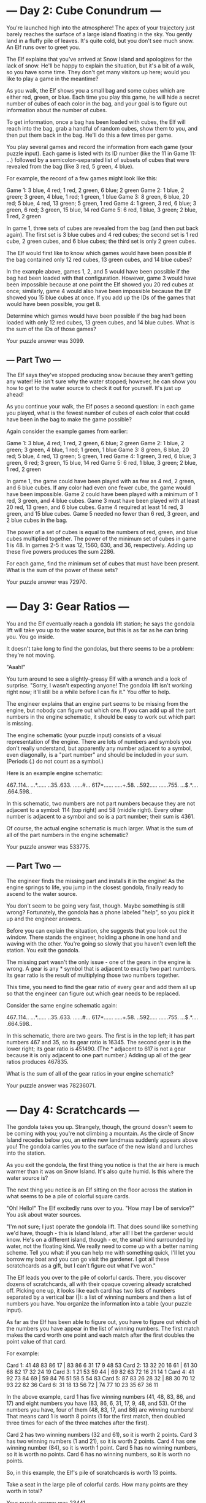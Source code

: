 * --- Day 2: Cube Conundrum ---

You're launched high into the atmosphere! The apex of your trajectory
just barely reaches the surface of a large island floating in the
sky. You gently land in a fluffy pile of leaves. It's quite cold, but
you don't see much snow. An Elf runs over to greet you.

The Elf explains that you've arrived at Snow Island and apologizes for
the lack of snow. He'll be happy to explain the situation, but it's a
bit of a walk, so you have some time. They don't get many visitors up
here; would you like to play a game in the meantime?

As you walk, the Elf shows you a small bag and some cubes which are
either red, green, or blue. Each time you play this game, he will hide
a secret number of cubes of each color in the bag, and your goal is to
figure out information about the number of cubes.

To get information, once a bag has been loaded with cubes, the Elf
will reach into the bag, grab a handful of random cubes, show them to
you, and then put them back in the bag. He'll do this a few times per
game.

You play several games and record the information from each game (your
puzzle input). Each game is listed with its ID number (like the 11 in
Game 11: ...) followed by a semicolon-separated list of subsets of
cubes that were revealed from the bag (like 3 red, 5 green, 4 blue).

For example, the record of a few games might look like this:

Game 1: 3 blue, 4 red; 1 red, 2 green, 6 blue; 2 green
Game 2: 1 blue, 2 green; 3 green, 4 blue, 1 red; 1 green, 1 blue
Game 3: 8 green, 6 blue, 20 red; 5 blue, 4 red, 13 green; 5 green, 1 red
Game 4: 1 green, 3 red, 6 blue; 3 green, 6 red; 3 green, 15 blue, 14 red
Game 5: 6 red, 1 blue, 3 green; 2 blue, 1 red, 2 green

In game 1, three sets of cubes are revealed from the bag (and then put
back again). The first set is 3 blue cubes and 4 red cubes; the second
set is 1 red cube, 2 green cubes, and 6 blue cubes; the third set is
only 2 green cubes.

The Elf would first like to know which games would have been possible
if the bag contained only 12 red cubes, 13 green cubes, and 14 blue
cubes?

In the example above, games 1, 2, and 5 would have been possible if
the bag had been loaded with that configuration. However, game 3 would
have been impossible because at one point the Elf showed you 20 red
cubes at once; similarly, game 4 would also have been impossible
because the Elf showed you 15 blue cubes at once. If you add up the
IDs of the games that would have been possible, you get 8.

Determine which games would have been possible if the bag had been
loaded with only 12 red cubes, 13 green cubes, and 14 blue cubes. What
is the sum of the IDs of those games?

Your puzzle answer was 3099.

** --- Part Two ---

The Elf says they've stopped producing snow because they aren't
getting any water! He isn't sure why the water stopped; however, he
can show you how to get to the water source to check it out for
yourself. It's just up ahead!

As you continue your walk, the Elf poses a second question: in each
game you played, what is the fewest number of cubes of each color that
could have been in the bag to make the game possible?

Again consider the example games from earlier:

Game 1: 3 blue, 4 red; 1 red, 2 green, 6 blue; 2 green
Game 2: 1 blue, 2 green; 3 green, 4 blue, 1 red; 1 green, 1 blue
Game 3: 8 green, 6 blue, 20 red; 5 blue, 4 red, 13 green; 5 green, 1 red
Game 4: 1 green, 3 red, 6 blue; 3 green, 6 red; 3 green, 15 blue, 14 red
Game 5: 6 red, 1 blue, 3 green; 2 blue, 1 red, 2 green

    In game 1, the game could have been played with as few as 4 red, 2 green, and 6 blue cubes. If any color had even one fewer cube, the game would have been impossible.
    Game 2 could have been played with a minimum of 1 red, 3 green, and 4 blue cubes.
    Game 3 must have been played with at least 20 red, 13 green, and 6 blue cubes.
    Game 4 required at least 14 red, 3 green, and 15 blue cubes.
    Game 5 needed no fewer than 6 red, 3 green, and 2 blue cubes in the bag.

The power of a set of cubes is equal to the numbers of red, green, and
blue cubes multiplied together. The power of the minimum set of cubes
in game 1 is 48. In games 2-5 it was 12, 1560, 630, and 36,
respectively. Adding up these five powers produces the sum 2286.

For each game, find the minimum set of cubes that must have been
present. What is the sum of the power of these sets?

Your puzzle answer was 72970.

* --- Day 3: Gear Ratios ---

You and the Elf eventually reach a gondola lift station; he says the
gondola lift will take you up to the water source, but this is as far
as he can bring you. You go inside.

It doesn't take long to find the gondolas, but there seems to be a
problem: they're not moving.

"Aaah!"

You turn around to see a slightly-greasy Elf with a wrench and a look
of surprise. "Sorry, I wasn't expecting anyone! The gondola lift isn't
working right now; it'll still be a while before I can fix it." You
offer to help.

The engineer explains that an engine part seems to be missing from the
engine, but nobody can figure out which one. If you can add up all the
part numbers in the engine schematic, it should be easy to work out
which part is missing.

The engine schematic (your puzzle input) consists of a visual
representation of the engine. There are lots of numbers and symbols
you don't really understand, but apparently any number adjacent to a
symbol, even diagonally, is a "part number" and should be included in
your sum. (Periods (.) do not count as a symbol.)

Here is an example engine schematic:

467..114..
...*......
..35..633.
......#...
617*......
.....+.58.
..592.....
......755.
...$.*....
.664.598..

In this schematic, two numbers are not part numbers because they are
not adjacent to a symbol: 114 (top right) and 58 (middle right). Every
other number is adjacent to a symbol and so is a part number; their
sum is 4361.

Of course, the actual engine schematic is much larger. What is the sum
of all of the part numbers in the engine schematic?

Your puzzle answer was 533775.

** --- Part Two ---

The engineer finds the missing part and installs it in the engine! As
the engine springs to life, you jump in the closest gondola, finally
ready to ascend to the water source.

You don't seem to be going very fast, though. Maybe something is still
wrong? Fortunately, the gondola has a phone labeled "help", so you
pick it up and the engineer answers.

Before you can explain the situation, she suggests that you look out
the window. There stands the engineer, holding a phone in one hand and
waving with the other. You're going so slowly that you haven't even
left the station. You exit the gondola.

The missing part wasn't the only issue - one of the gears in the
engine is wrong. A gear is any * symbol that is adjacent to exactly
two part numbers. Its gear ratio is the result of multiplying those
two numbers together.

This time, you need to find the gear ratio of every gear and add them
all up so that the engineer can figure out which gear needs to be
replaced.

Consider the same engine schematic again:

467..114..
...*......
..35..633.
......#...
617*......
.....+.58.
..592.....
......755.
...$.*....
.664.598..

In this schematic, there are two gears. The first is in the top left;
it has part numbers 467 and 35, so its gear ratio is 16345. The second
gear is in the lower right; its gear ratio is 451490. (The * adjacent
to 617 is not a gear because it is only adjacent to one part number.)
Adding up all of the gear ratios produces 467835.

What is the sum of all of the gear ratios in your engine schematic?

Your puzzle answer was 78236071.

* --- Day 4: Scratchcards ---

The gondola takes you up. Strangely, though, the ground doesn't seem
to be coming with you; you're not climbing a mountain. As the circle
of Snow Island recedes below you, an entire new landmass suddenly
appears above you! The gondola carries you to the surface of the new
island and lurches into the station.

As you exit the gondola, the first thing you notice is that the air
here is much warmer than it was on Snow Island. It's also quite
humid. Is this where the water source is?

The next thing you notice is an Elf sitting on the floor across the
station in what seems to be a pile of colorful square cards.

"Oh! Hello!" The Elf excitedly runs over to you. "How may I be of
service?" You ask about water sources.

"I'm not sure; I just operate the gondola lift. That does sound like
something we'd have, though - this is Island Island, after all! I bet
the gardener would know. He's on a different island, though - er, the
small kind surrounded by water, not the floating kind. We really need
to come up with a better naming scheme. Tell you what: if you can help
me with something quick, I'll let you borrow my boat and you can go
visit the gardener. I got all these scratchcards as a gift, but I
can't figure out what I've won."

The Elf leads you over to the pile of colorful cards. There, you
discover dozens of scratchcards, all with their opaque covering
already scratched off. Picking one up, it looks like each card has two
lists of numbers separated by a vertical bar (|): a list of winning
numbers and then a list of numbers you have. You organize the
information into a table (your puzzle input).

As far as the Elf has been able to figure out, you have to figure out
which of the numbers you have appear in the list of winning
numbers. The first match makes the card worth one point and each match
after the first doubles the point value of that card.

For example:

Card 1: 41 48 83 86 17 | 83 86  6 31 17  9 48 53
Card 2: 13 32 20 16 61 | 61 30 68 82 17 32 24 19
Card 3:  1 21 53 59 44 | 69 82 63 72 16 21 14  1
Card 4: 41 92 73 84 69 | 59 84 76 51 58  5 54 83
Card 5: 87 83 26 28 32 | 88 30 70 12 93 22 82 36
Card 6: 31 18 13 56 72 | 74 77 10 23 35 67 36 11

In the above example, card 1 has five winning numbers (41, 48, 83, 86,
and 17) and eight numbers you have (83, 86, 6, 31, 17, 9, 48, and
53). Of the numbers you have, four of them (48, 83, 17, and 86) are
winning numbers! That means card 1 is worth 8 points (1 for the first
match, then doubled three times for each of the three matches after
the first).

    Card 2 has two winning numbers (32 and 61), so it is worth 2 points.
    Card 3 has two winning numbers (1 and 21), so it is worth 2 points.
    Card 4 has one winning number (84), so it is worth 1 point.
    Card 5 has no winning numbers, so it is worth no points.
    Card 6 has no winning numbers, so it is worth no points.

So, in this example, the Elf's pile of scratchcards is worth 13 points.

Take a seat in the large pile of colorful cards. How many points are
they worth in total?

Your puzzle answer was 23441.

** --- Part Two ---

Just as you're about to report your findings to the Elf, one of you
realizes that the rules have actually been printed on the back of
every card this whole time.

There's no such thing as "points". Instead, scratchcards only cause
you to win more scratchcards equal to the number of winning numbers
you have.

Specifically, you win copies of the scratchcards below the winning
card equal to the number of matches. So, if card 10 were to have 5
matching numbers, you would win one copy each of cards 11, 12, 13, 14,
and 15.

Copies of scratchcards are scored like normal scratchcards and have
the same card number as the card they copied. So, if you win a copy of
card 10 and it has 5 matching numbers, it would then win a copy of the
same cards that the original card 10 won: cards 11, 12, 13, 14,
and 15. This process repeats until none of the copies cause you to win
any more cards. (Cards will never make you copy a card past the end of
the table.)

This time, the above example goes differently:

Card 1: 41 48 83 86 17 | 83 86  6 31 17  9 48 53
Card 2: 13 32 20 16 61 | 61 30 68 82 17 32 24 19
Card 3:  1 21 53 59 44 | 69 82 63 72 16 21 14  1
Card 4: 41 92 73 84 69 | 59 84 76 51 58  5 54 83
Card 5: 87 83 26 28 32 | 88 30 70 12 93 22 82 36
Card 6: 31 18 13 56 72 | 74 77 10 23 35 67 36 11

    Card 1 has four matching numbers, so you win one copy each of the next four cards: cards 2, 3, 4, and 5.
    Your original card 2 has two matching numbers, so you win one copy each of cards 3 and 4.
    Your copy of card 2 also wins one copy each of cards 3 and 4.
    Your four instances of card 3 (one original and three copies) have two matching numbers, so you win four copies each of cards 4 and 5.
    Your eight instances of card 4 (one original and seven copies) have one matching number, so you win eight copies of card 5.
    Your fourteen instances of card 5 (one original and thirteen copies) have no matching numbers and win no more cards.
    Your one instance of card 6 (one original) has no matching numbers and wins no more cards.

Once all of the originals and copies have been processed, you end up
with 1 instance of card 1, 2 instances of card 2, 4 instances of card
3, 8 instances of card 4, 14 instances of card 5, and 1 instance of
card 6. In total, this example pile of scratchcards causes you to
ultimately have 30 scratchcards!

Process all of the original and copied scratchcards until no more
scratchcards are won. Including the original set of scratchcards, how
many total scratchcards do you end up with?

Your puzzle answer was 5923918.
